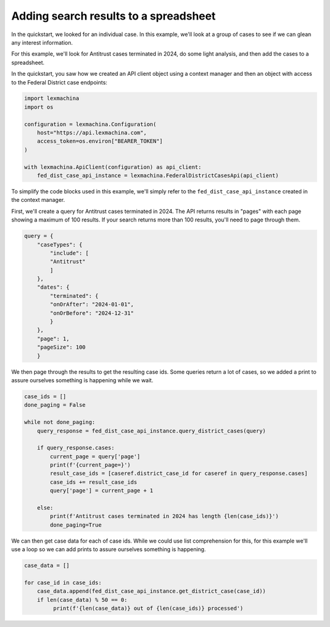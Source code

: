 Adding search results to a spreadsheet
======================================


In the quickstart, we looked for an individual case. In this example, we'll look at a group of cases to see if we can glean any interest information.


For this example, we'll look for Antitrust cases terminated in 2024, do some light analysis, and then add the cases to a spreadsheet.


In the quickstart, you saw how we created an API client object using a context manager and then an object with access to the Federal District case endpoints:

.. code-block:: python

    import lexmachina
    import os

    configuration = lexmachina.Configuration(
        host="https://api.lexmachina.com",
        access_token=os.environ["BEARER_TOKEN"]
    )

    with lexmachina.ApiClient(configuration) as api_client:
        fed_dist_case_api_instance = lexmachina.FederalDistrictCasesApi(api_client)


To simplify the code blocks used in this example, we'll simply refer to the ``fed_dist_case_api_instance`` created in the context manager.


First, we'll create a query for Antitrust cases terminated in 2024. The API returns results in "pages" with each page showing a maximum of 100 results. If your search returns more than 100 results, you'll need to page through them.

.. code-block:: python

    query = {
        "caseTypes": {
            "include": [
            "Antitrust"
            ]
        },
        "dates": {
            "terminated": {
            "onOrAfter": "2024-01-01",
            "onOrBefore": "2024-12-31"
            }
        },
        "page": 1,
        "pageSize": 100
        }


We then page through the results to get the resulting case ids. Some queries return a lot of cases, so we added a print to assure ourselves something is happening while we wait.


.. code-block:: python

    case_ids = []
    done_paging = False
    
    while not done_paging:
        query_response = fed_dist_case_api_instance.query_district_cases(query)
    
        if query_response.cases:
            current_page = query['page']
            print(f'{current_page=}')
            result_case_ids = [caseref.district_case_id for caseref in query_response.cases]
            case_ids += result_case_ids
            query['page'] = current_page + 1
    
        else:
            print(f'Antitrust cases terminated in 2024 has length {len(case_ids)}')
            done_paging=True


We can then get case data for each of case ids. While we could use list comprehension for this, for this example we'll use a loop so we can add prints to assure ourselves something is happening.


.. code-block:: python

    case_data = []

    for case_id in case_ids:
        case_data.append(fed_dist_case_api_instance.get_district_case(case_id))
        if len(case_data) % 50 == 0:
             print(f'{len(case_data)} out of {len(case_ids)} processed')

















